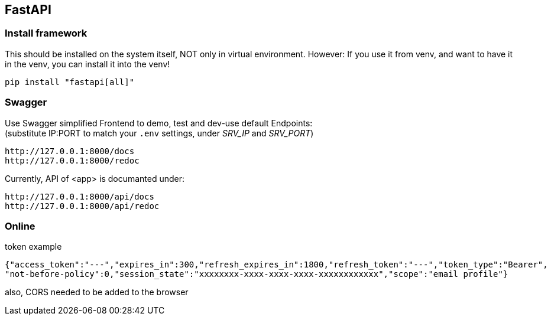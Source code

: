 == FastAPI
=== Install framework
This should be installed on the system itself, NOT only in virtual environment.
However: If you use it from venv, and want to have it in the venv, you can install it into the venv!

 pip install "fastapi[all]"


=== Swagger
Use Swagger simplified Frontend to demo, test and dev-use default Endpoints: +
(substitute IP:PORT to match your `.env` settings, under _SRV_IP_ and _SRV_PORT_)

 http://127.0.0.1:8000/docs
 http://127.0.0.1:8000/redoc
 
Currently, API of <app> is documanted under:

 http://127.0.0.1:8000/api/docs
 http://127.0.0.1:8000/api/redoc

=== Online

.token example

----
{"access_token":"---","expires_in":300,"refresh_expires_in":1800,"refresh_token":"---","token_type":"Bearer",
"not-before-policy":0,"session_state":"xxxxxxxx-xxxx-xxxx-xxxx-xxxxxxxxxxxx","scope":"email profile"}
----

also, CORS needed to be added to the browser
